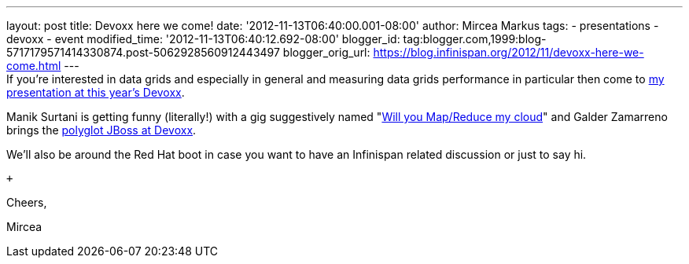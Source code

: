 ---
layout: post
title: Devoxx here we come!
date: '2012-11-13T06:40:00.001-08:00'
author: Mircea Markus
tags:
- presentations
- devoxx
- event
modified_time: '2012-11-13T06:40:12.692-08:00'
blogger_id: tag:blogger.com,1999:blog-5717179571414330874.post-5062928560912443497
blogger_orig_url: https://blog.infinispan.org/2012/11/devoxx-here-we-come.html
---
 +
If you're interested in data grids and especially in general and
measuring data grids performance in particular then come to
http://www.devoxx.com/display/DV12/Measuring+performance+and+capacity+planning+in+Java-based+data+grids[my
presentation at this year's Devoxx].

Manik Surtani is getting funny (literally!) with a gig suggestively
named "http://www.devoxx.com/display/DV12/Manik+Surtani[Will you
Map/Reduce my cloud]" and Galder Zamarreno brings the
http://www.devoxx.com/display/DV12/Galder+Zamarreno[polyglot JBoss at
Devoxx].

We'll also be around the Red Hat boot in case you want to have an
Infinispan related discussion or just to say hi.

 +

Cheers,

Mircea
